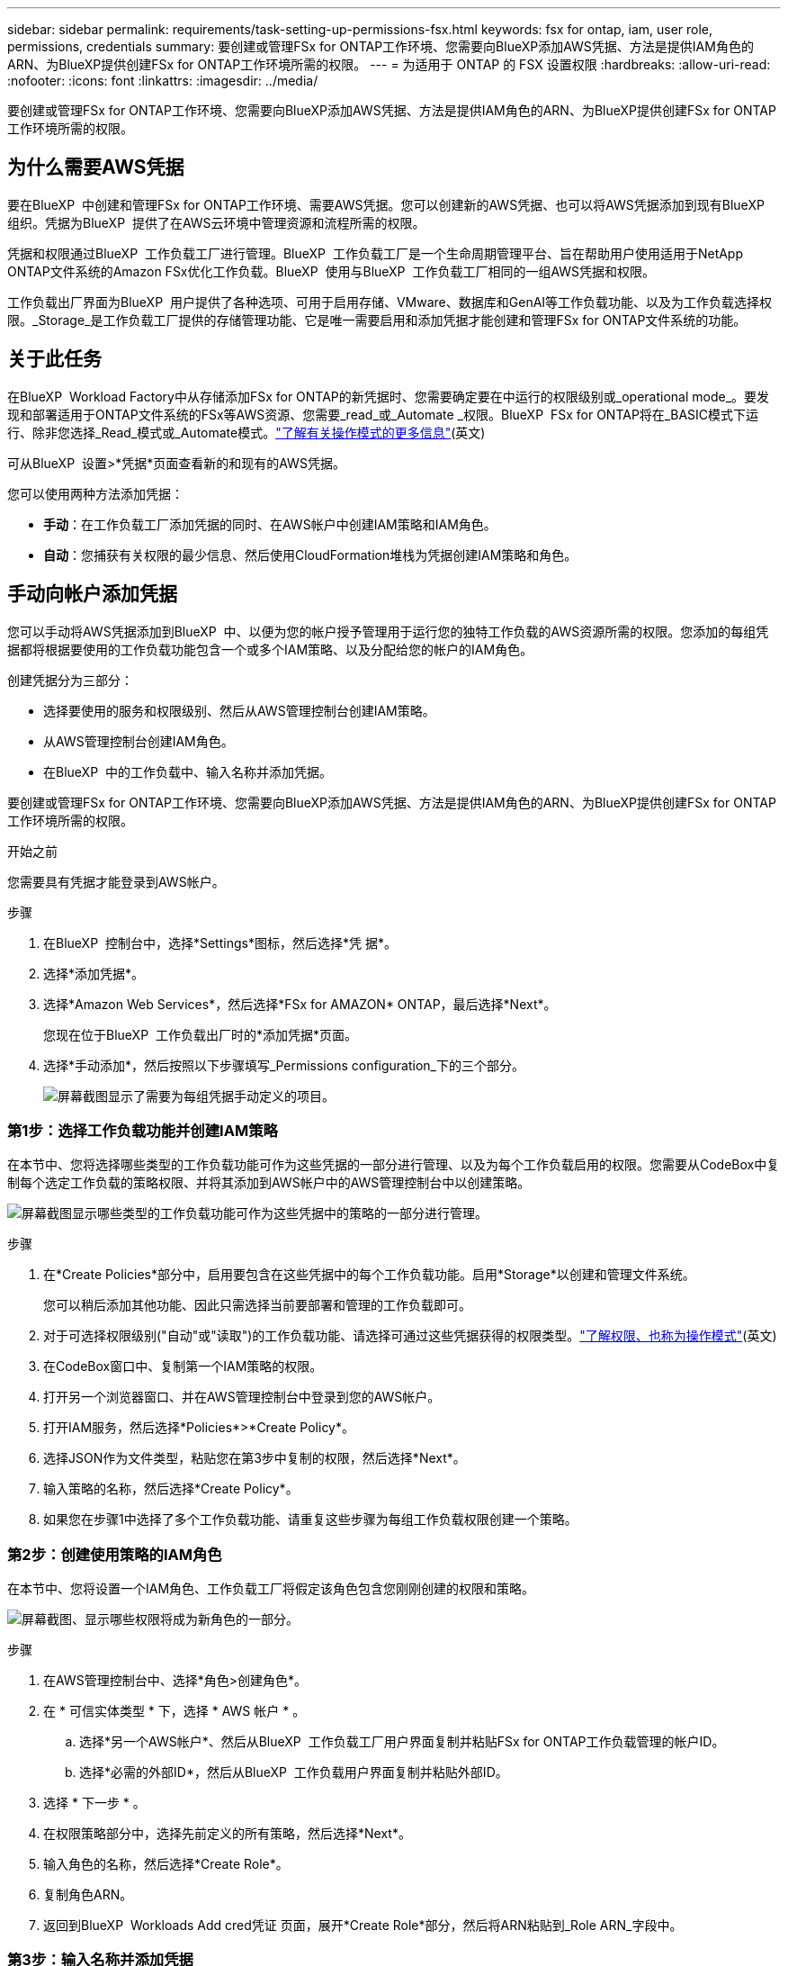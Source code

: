 ---
sidebar: sidebar 
permalink: requirements/task-setting-up-permissions-fsx.html 
keywords: fsx for ontap, iam, user role, permissions, credentials 
summary: 要创建或管理FSx for ONTAP工作环境、您需要向BlueXP添加AWS凭据、方法是提供IAM角色的ARN、为BlueXP提供创建FSx for ONTAP工作环境所需的权限。 
---
= 为适用于 ONTAP 的 FSX 设置权限
:hardbreaks:
:allow-uri-read: 
:nofooter: 
:icons: font
:linkattrs: 
:imagesdir: ../media/


[role="lead"]
要创建或管理FSx for ONTAP工作环境、您需要向BlueXP添加AWS凭据、方法是提供IAM角色的ARN、为BlueXP提供创建FSx for ONTAP工作环境所需的权限。



== 为什么需要AWS凭据

要在BlueXP  中创建和管理FSx for ONTAP工作环境、需要AWS凭据。您可以创建新的AWS凭据、也可以将AWS凭据添加到现有BlueXP  组织。凭据为BlueXP  提供了在AWS云环境中管理资源和流程所需的权限。

凭据和权限通过BlueXP  工作负载工厂进行管理。BlueXP  工作负载工厂是一个生命周期管理平台、旨在帮助用户使用适用于NetApp ONTAP文件系统的Amazon FSx优化工作负载。BlueXP  使用与BlueXP  工作负载工厂相同的一组AWS凭据和权限。

工作负载出厂界面为BlueXP  用户提供了各种选项、可用于启用存储、VMware、数据库和GenAI等工作负载功能、以及为工作负载选择权限。_Storage_是工作负载工厂提供的存储管理功能、它是唯一需要启用和添加凭据才能创建和管理FSx for ONTAP文件系统的功能。



== 关于此任务

在BlueXP  Workload Factory中从存储添加FSx for ONTAP的新凭据时、您需要确定要在中运行的权限级别或_operational mode_。要发现和部署适用于ONTAP文件系统的FSx等AWS资源、您需要_read_或_Automate _权限。BlueXP  FSx for ONTAP将在_BASIC模式下运行、除非您选择_Read_模式或_Automate模式。link:https://docs.netapp.com/us-en/workload-setup-admin/operational-modes.html.html["了解有关操作模式的更多信息"](英文)

可从BlueXP  设置>*凭据*页面查看新的和现有的AWS凭据。

您可以使用两种方法添加凭据：

* *手动*：在工作负载工厂添加凭据的同时、在AWS帐户中创建IAM策略和IAM角色。
* *自动*：您捕获有关权限的最少信息、然后使用CloudFormation堆栈为凭据创建IAM策略和角色。




== 手动向帐户添加凭据

您可以手动将AWS凭据添加到BlueXP  中、以便为您的帐户授予管理用于运行您的独特工作负载的AWS资源所需的权限。您添加的每组凭据都将根据要使用的工作负载功能包含一个或多个IAM策略、以及分配给您的帐户的IAM角色。

创建凭据分为三部分：

* 选择要使用的服务和权限级别、然后从AWS管理控制台创建IAM策略。
* 从AWS管理控制台创建IAM角色。
* 在BlueXP  中的工作负载中、输入名称并添加凭据。


要创建或管理FSx for ONTAP工作环境、您需要向BlueXP添加AWS凭据、方法是提供IAM角色的ARN、为BlueXP提供创建FSx for ONTAP工作环境所需的权限。

.开始之前
您需要具有凭据才能登录到AWS帐户。

.步骤
. 在BlueXP  控制台中，选择*Settings*图标，然后选择*凭 据*。
. 选择*添加凭据*。
. 选择*Amazon Web Services*，然后选择*FSx for AMAZON* ONTAP，最后选择*Next*。
+
您现在位于BlueXP  工作负载出厂时的*添加凭据*页面。

. 选择*手动添加*，然后按照以下步骤填写_Permissions configuration_下的三个部分。
+
image:screenshot-add-credentials-manually.png["屏幕截图显示了需要为每组凭据手动定义的项目。"]





=== 第1步：选择工作负载功能并创建IAM策略

在本节中、您将选择哪些类型的工作负载功能可作为这些凭据的一部分进行管理、以及为每个工作负载启用的权限。您需要从CodeBox中复制每个选定工作负载的策略权限、并将其添加到AWS帐户中的AWS管理控制台中以创建策略。

image:screenshot-create-policies-manual.png["屏幕截图显示哪些类型的工作负载功能可作为这些凭据中的策略的一部分进行管理。"]

.步骤
. 在*Create Policies*部分中，启用要包含在这些凭据中的每个工作负载功能。启用*Storage*以创建和管理文件系统。
+
您可以稍后添加其他功能、因此只需选择当前要部署和管理的工作负载即可。

. 对于可选择权限级别("自动"或"读取")的工作负载功能、请选择可通过这些凭据获得的权限类型。link:https://docs.netapp.com/us-en/workload-setup-admin/operational-modes.html["了解权限、也称为操作模式"^](英文)
. 在CodeBox窗口中、复制第一个IAM策略的权限。
. 打开另一个浏览器窗口、并在AWS管理控制台中登录到您的AWS帐户。
. 打开IAM服务，然后选择*Policies*>*Create Policy*。
. 选择JSON作为文件类型，粘贴您在第3步中复制的权限，然后选择*Next*。
. 输入策略的名称，然后选择*Create Policy*。
. 如果您在步骤1中选择了多个工作负载功能、请重复这些步骤为每组工作负载权限创建一个策略。




=== 第2步：创建使用策略的IAM角色

在本节中、您将设置一个IAM角色、工作负载工厂将假定该角色包含您刚刚创建的权限和策略。

image:screenshot-create-role.png["屏幕截图、显示哪些权限将成为新角色的一部分。"]

.步骤
. 在AWS管理控制台中、选择*角色>创建角色*。
. 在 * 可信实体类型 * 下，选择 * AWS 帐户 * 。
+
.. 选择*另一个AWS帐户*、然后从BlueXP  工作负载工厂用户界面复制并粘贴FSx for ONTAP工作负载管理的帐户ID。
.. 选择*必需的外部ID*，然后从BlueXP  工作负载用户界面复制并粘贴外部ID。


. 选择 * 下一步 * 。
. 在权限策略部分中，选择先前定义的所有策略，然后选择*Next*。
. 输入角色的名称，然后选择*Create Role*。
. 复制角色ARN。
. 返回到BlueXP  Workloads Add cred凭证 页面，展开*Create Role*部分，然后将ARN粘贴到_Role ARN_字段中。




=== 第3步：输入名称并添加凭据

最后一步是在BlueXP  Workload Factory中输入凭据的名称。

.步骤
. 在BlueXP  Workloads Add credcredcredcredcredcredals.页面中、展开*凭据名称*。
. 输入要用于这些凭据的名称。
. 选择*Add*以创建凭据。


.结果
此时将创建这些凭据、并可在"凭据"页面上查看这些凭据。现在，您可以在创建适用于 ONTAP 的 FSX 工作环境时使用这些凭据。



== 使用CloudFormation向帐户添加凭据

您可以通过选择要使用的工作负载功能、然后在AWS帐户中启动AWS CloudFormation堆栈、使用AWS CloudFormation堆栈向BlueXP  工作负载添加AWS凭据。CloudFormation将根据您选择的工作负载功能创建IAM策略和IAM角色。

.开始之前
* 您需要具有凭据才能登录到AWS帐户。
* 使用CloudFormation堆栈添加凭据时、您需要在AWS帐户中具有以下权限：
+
[source, json]
----
{
    "Version": "2012-10-17",
    "Statement": [
        {
            "Effect": "Allow",
            "Action": [
                "cloudformation:CreateStack",
                "cloudformation:UpdateStack",
                "cloudformation:DeleteStack",
                "cloudformation:DescribeStacks",
                "cloudformation:DescribeStackEvents",
                "cloudformation:DescribeChangeSet",
                "cloudformation:ExecuteChangeSet",
                "cloudformation:ListStacks",
                "cloudformation:ListStackResources",
                "cloudformation:GetTemplate",
                "cloudformation:ValidateTemplate",
                "lambda:InvokeFunction",
                "iam:PassRole",
                "iam:CreateRole",
                "iam:UpdateAssumeRolePolicy",
                "iam:AttachRolePolicy",
                "iam:CreateServiceLinkedRole"
            ],
            "Resource": "*"
        }
    ]
}
----


.步骤
. 在BlueXP  控制台中，选择*Settings*图标，然后选择*凭 据*。
. 选择*添加凭据*。
. 选择*Amazon Web Services*，然后选择*FSx for AMAZON* ONTAP，最后选择*Next*。您现在位于BlueXP  工作负载出厂时的*添加凭据*页面。
. 选择*通过AWS CloudFormation*添加。
+
image:screenshot-add-credentials-cloudformation.png["屏幕截图显示了在启动CloudFormation以创建凭据之前需要定义的项目。"]

. 在*创建策略*下，启用要包含在这些凭据中的每个工作负载功能，然后为每个工作负载选择一个权限级别。
+
您可以稍后添加其他功能、因此只需选择当前要部署和管理的工作负载即可。

. 在*凭据名称*下，输入要用于这些凭据的名称。
. 从AWS CloudFormation添加凭据：
+
.. 选择*添加*(或选择*重定向到CloudFormation*)、此时将显示重定向到CloudFormation页面。
+
image:screenshot-redirect-cloudformation.png["显示如何创建CloudFormation堆栈以添加策略和工作负载工厂凭据角色的屏幕截图。"]

.. 如果在AWS中使用单点登录(SSO)、请先打开单独的浏览器选项卡并登录AWS控制台、然后再选择*继续*。
+
您应登录到FSx for ONTAP文件系统所在的AWS帐户。

.. 从重定向到CloudFormation页面中选择*继续*。
.. 在Quick create堆栈页面的"Capabilities"下、选择*我确认AWS CloudFormation可能会创建IAM资源*。
.. 选择*创建堆栈*。
.. 返回到BlueXP  工作负载出厂设置、然后从菜单图标打开凭据页面、以验证新凭据是否正在运行或是否已添加。




.结果
此时将创建这些凭据、并可在"凭据"页面上查看这些凭据。现在，您可以在创建适用于 ONTAP 的 FSX 工作环境时使用这些凭据。
